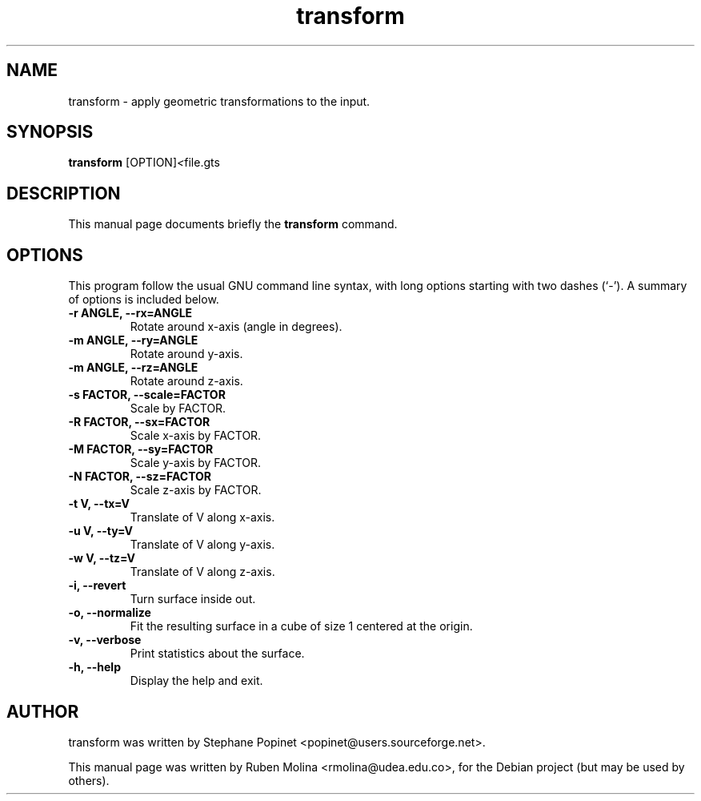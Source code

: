.TH transform 1 "June 2, 2008" "" "transform: apply geometric transformations to the input"

.SH NAME
transform \- apply geometric transformations to the input.

.SH SYNOPSIS
.B transform
.RI [OPTION] < file.gts

.SH DESCRIPTION
This manual page documents briefly the 
.B transform
command.

.SH OPTIONS
This program follow the usual GNU command line syntax, with long
options starting with two dashes (`-').
A summary of options is included below.
.TP
.B \-r ANGLE, \-\-rx=ANGLE
Rotate around x-axis (angle in degrees).
.TP
.B \-m ANGLE, \-\-ry=ANGLE
Rotate around y-axis.
.TP
.B \-m ANGLE, \-\-rz=ANGLE
Rotate around z-axis.
.TP
.B \-s FACTOR, \-\-scale=FACTOR
Scale by FACTOR.
.TP
.B \-R FACTOR, \-\-sx=FACTOR
Scale x-axis by FACTOR.
.TP
.B \-M FACTOR, \-\-sy=FACTOR
Scale y-axis by FACTOR.
.TP
.B \-N FACTOR, \-\-sz=FACTOR
Scale z-axis by FACTOR.
.TP
.B \-t V, \-\-tx=V
Translate of V along x-axis.
.TP
.B \-u V, \-\-ty=V
Translate of V along y-axis.
.TP
.B \-w V, \-\-tz=V
Translate of V along z-axis.
.TP
.B \-i, \-\-revert
Turn surface inside out.
.TP
.B \-o, \-\-normalize
Fit the resulting surface in a cube of size 1 centered at the origin.
.TP
.B \-v, \-\-verbose
Print statistics about the surface.
.TP
.B \-h, \-\-help
Display the help and exit.

.SH AUTHOR
transform was written by Stephane Popinet <popinet@users.sourceforge.net>.
.PP
This manual page was written by Ruben Molina <rmolina@udea.edu.co>,
for the Debian project (but may be used by others).
